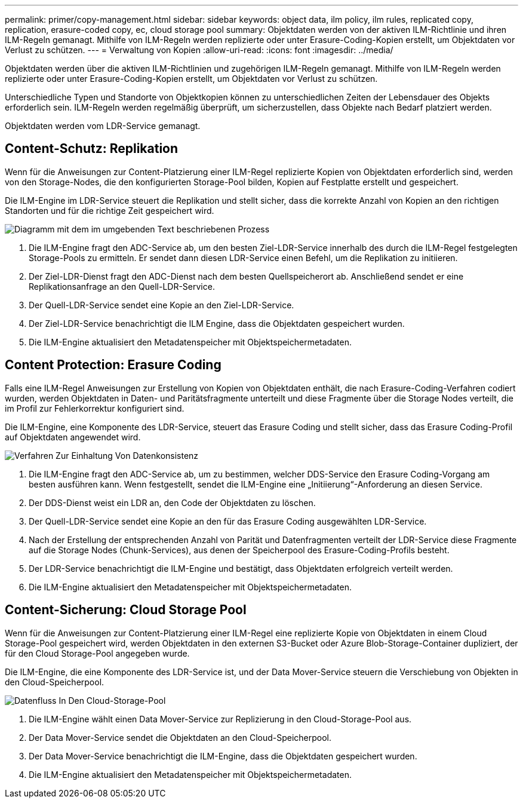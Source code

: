 ---
permalink: primer/copy-management.html 
sidebar: sidebar 
keywords: object data, ilm policy, ilm rules, replicated copy, replication, erasure-coded copy, ec, cloud storage pool 
summary: Objektdaten werden von der aktiven ILM-Richtlinie und ihren ILM-Regeln gemanagt. Mithilfe von ILM-Regeln werden replizierte oder unter Erasure-Coding-Kopien erstellt, um Objektdaten vor Verlust zu schützen. 
---
= Verwaltung von Kopien
:allow-uri-read: 
:icons: font
:imagesdir: ../media/


[role="lead"]
Objektdaten werden über die aktiven ILM-Richtlinien und zugehörigen ILM-Regeln gemanagt. Mithilfe von ILM-Regeln werden replizierte oder unter Erasure-Coding-Kopien erstellt, um Objektdaten vor Verlust zu schützen.

Unterschiedliche Typen und Standorte von Objektkopien können zu unterschiedlichen Zeiten der Lebensdauer des Objekts erforderlich sein. ILM-Regeln werden regelmäßig überprüft, um sicherzustellen, dass Objekte nach Bedarf platziert werden.

Objektdaten werden vom LDR-Service gemanagt.



== Content-Schutz: Replikation

Wenn für die Anweisungen zur Content-Platzierung einer ILM-Regel replizierte Kopien von Objektdaten erforderlich sind, werden von den Storage-Nodes, die den konfigurierten Storage-Pool bilden, Kopien auf Festplatte erstellt und gespeichert.

Die ILM-Engine im LDR-Service steuert die Replikation und stellt sicher, dass die korrekte Anzahl von Kopien an den richtigen Standorten und für die richtige Zeit gespeichert wird.

image::../media/replication_data_flow.png[Diagramm mit dem im umgebenden Text beschriebenen Prozess]

. Die ILM-Engine fragt den ADC-Service ab, um den besten Ziel-LDR-Service innerhalb des durch die ILM-Regel festgelegten Storage-Pools zu ermitteln. Er sendet dann diesen LDR-Service einen Befehl, um die Replikation zu initiieren.
. Der Ziel-LDR-Dienst fragt den ADC-Dienst nach dem besten Quellspeicherort ab. Anschließend sendet er eine Replikationsanfrage an den Quell-LDR-Service.
. Der Quell-LDR-Service sendet eine Kopie an den Ziel-LDR-Service.
. Der Ziel-LDR-Service benachrichtigt die ILM Engine, dass die Objektdaten gespeichert wurden.
. Die ILM-Engine aktualisiert den Metadatenspeicher mit Objektspeichermetadaten.




== Content Protection: Erasure Coding

Falls eine ILM-Regel Anweisungen zur Erstellung von Kopien von Objektdaten enthält, die nach Erasure-Coding-Verfahren codiert wurden, werden Objektdaten in Daten- und Paritätsfragmente unterteilt und diese Fragmente über die Storage Nodes verteilt, die im Profil zur Fehlerkorrektur konfiguriert sind.

Die ILM-Engine, eine Komponente des LDR-Service, steuert das Erasure Coding und stellt sicher, dass das Erasure Coding-Profil auf Objektdaten angewendet wird.

image::../media/erasure_coding_data_flow.png[Verfahren Zur Einhaltung Von Datenkonsistenz]

. Die ILM-Engine fragt den ADC-Service ab, um zu bestimmen, welcher DDS-Service den Erasure Coding-Vorgang am besten ausführen kann. Wenn festgestellt, sendet die ILM-Engine eine „Initiierung“-Anforderung an diesen Service.
. Der DDS-Dienst weist ein LDR an, den Code der Objektdaten zu löschen.
. Der Quell-LDR-Service sendet eine Kopie an den für das Erasure Coding ausgewählten LDR-Service.
. Nach der Erstellung der entsprechenden Anzahl von Parität und Datenfragmenten verteilt der LDR-Service diese Fragmente auf die Storage Nodes (Chunk-Services), aus denen der Speicherpool des Erasure-Coding-Profils besteht.
. Der LDR-Service benachrichtigt die ILM-Engine und bestätigt, dass Objektdaten erfolgreich verteilt werden.
. Die ILM-Engine aktualisiert den Metadatenspeicher mit Objektspeichermetadaten.




== Content-Sicherung: Cloud Storage Pool

Wenn für die Anweisungen zur Content-Platzierung einer ILM-Regel eine replizierte Kopie von Objektdaten in einem Cloud Storage-Pool gespeichert wird, werden Objektdaten in den externen S3-Bucket oder Azure Blob-Storage-Container dupliziert, der für den Cloud Storage-Pool angegeben wurde.

Die ILM-Engine, die eine Komponente des LDR-Service ist, und der Data Mover-Service steuern die Verschiebung von Objekten in den Cloud-Speicherpool.

image::../media/cloud_storage_pool_data_flow.png[Datenfluss In Den Cloud-Storage-Pool]

. Die ILM-Engine wählt einen Data Mover-Service zur Replizierung in den Cloud-Storage-Pool aus.
. Der Data Mover-Service sendet die Objektdaten an den Cloud-Speicherpool.
. Der Data Mover-Service benachrichtigt die ILM-Engine, dass die Objektdaten gespeichert wurden.
. Die ILM-Engine aktualisiert den Metadatenspeicher mit Objektspeichermetadaten.

